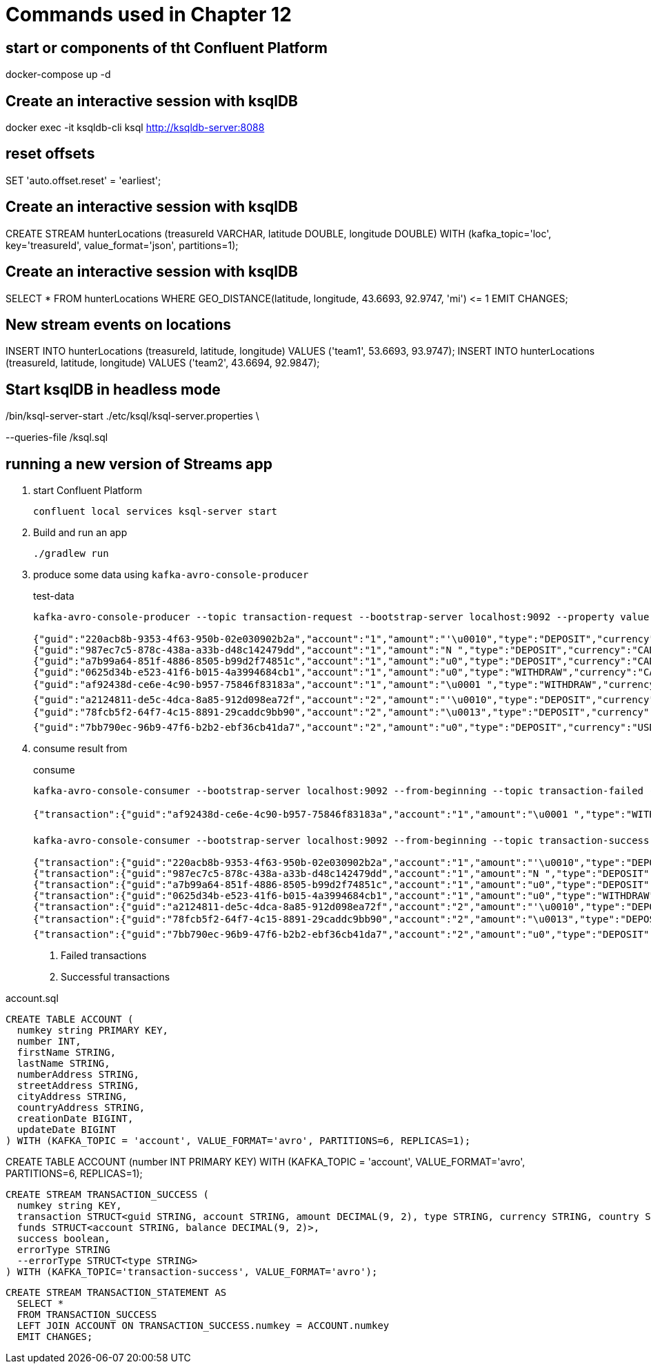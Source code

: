 = Commands used in Chapter 12

== start or components of tht Confluent Platform

docker-compose up -d

== Create an interactive session with ksqlDB

docker exec -it ksqldb-cli ksql http://ksqldb-server:8088

== reset offsets

SET 'auto.offset.reset' = 'earliest';

== Create an interactive session with ksqlDB

CREATE STREAM hunterLocations (treasureId VARCHAR, latitude DOUBLE, longitude DOUBLE) WITH (kafka_topic='loc', key='treasureId', value_format='json', partitions=1);

== Create an interactive session with ksqlDB

SELECT * FROM hunterLocations WHERE GEO_DISTANCE(latitude, longitude, 43.6693, 92.9747, 'mi') \<= 1 EMIT CHANGES;

== New stream events on locations

INSERT INTO hunterLocations (treasureId, latitude, longitude) VALUES ('team1', 53.6693, 93.9747); INSERT INTO hunterLocations (treasureId, latitude, longitude) VALUES ('team2', 43.6694, 92.9847);

== Start ksqlDB in headless mode

./bin/ksql-server-start ./etc/ksql/ksql-server.properties \
--queries-file /ksql.sql

== running a new version of Streams app

. start Confluent Platform
+

`confluent local services ksql-server start`
. Build and run an app
+

`./gradlew run`

. produce some data using `kafka-avro-console-producer`
+

[source,shell script]
.test-data
----
kafka-avro-console-producer --topic transaction-request --bootstrap-server localhost:9092 --property value.schema="$(< src/main/avro/transaction.avsc)"
      
{"guid":"220acb8b-9353-4f63-950b-02e030902b2a","account":"1","amount":"'\u0010","type":"DEPOSIT","currency":"CAD","country":"CA"}
{"guid":"987ec7c5-878c-438a-a33b-d48c142479dd","account":"1","amount":"N ","type":"DEPOSIT","currency":"CAD","country":"CA"}
{"guid":"a7b99a64-851f-4886-8505-b99d2f74851c","account":"1","amount":"u0","type":"DEPOSIT","currency":"CAD","country":"CA"}
{"guid":"0625d34b-e523-41f6-b015-4a3994684cb1","account":"1","amount":"u0","type":"WITHDRAW","currency":"CAD","country":"CA"}
{"guid":"af92438d-ce6e-4c90-b957-75846f83183a","account":"1","amount":"\u0001 ","type":"WITHDRAW","currency":"CAD","country":"CA"}
{"guid":"a2124811-de5c-4dca-8a85-912d098ea72f","account":"2","amount":"'\u0010","type":"DEPOSIT","currency":"USD","country":"USA"}
{"guid":"78fcb5f2-64f7-4c15-8891-29caddc9bb90","account":"2","amount":"\u0013","type":"DEPOSIT","currency":"USD","country":"USA"}
{"guid":"7bb790ec-96b9-47f6-b2b2-ebf36cb41da7","account":"2","amount":"u0","type":"DEPOSIT","currency":"USD","country":"USA"}
----

. consume result from
+

[source,shell script]
.consume
----
kafka-avro-console-consumer --bootstrap-server localhost:9092 --from-beginning --topic transaction-failed --property schema.registry.url=http://localhost:8081 #<1>

{"transaction":{"guid":"af92438d-ce6e-4c90-b957-75846f83183a","account":"1","amount":"\u0001 ","type":"WITHDRAW","currency":"CAD","country":"CA"},"funds":{"account":"1","balance":"u0"},"success":false,"errorType":{"org.kafkainaction.ErrorType":"INSUFFICIENT_FUNDS"}}

kafka-avro-console-consumer --bootstrap-server localhost:9092 --from-beginning --topic transaction-success --property schema.registry.url=http://localhost:8081 #<2>

{"transaction":{"guid":"220acb8b-9353-4f63-950b-02e030902b2a","account":"1","amount":"'\u0010","type":"DEPOSIT","currency":"CAD","country":"CA"},"funds":{"account":"1","balance":"'\u0010"},"success":true,"errorType":null}
{"transaction":{"guid":"987ec7c5-878c-438a-a33b-d48c142479dd","account":"1","amount":"N ","type":"DEPOSIT","currency":"CAD","country":"CA"},"funds":{"account":"1","balance":"u0"},"success":true,"errorType":null}
{"transaction":{"guid":"a7b99a64-851f-4886-8505-b99d2f74851c","account":"1","amount":"u0","type":"DEPOSIT","currency":"CAD","country":"CA"},"funds":{"account":"1","balance":"\u0000ê`"},"success":true,"errorType":null}
{"transaction":{"guid":"0625d34b-e523-41f6-b015-4a3994684cb1","account":"1","amount":"u0","type":"WITHDRAW","currency":"CAD","country":"CA"},"funds":{"account":"1","balance":"u0"},"success":true,"errorType":null}
{"transaction":{"guid":"a2124811-de5c-4dca-8a85-912d098ea72f","account":"2","amount":"'\u0010","type":"DEPOSIT","currency":"USD","country":"USA"},"funds":{"account":"2","balance":"'\u0010"},"success":true,"errorType":null}
{"transaction":{"guid":"78fcb5f2-64f7-4c15-8891-29caddc9bb90","account":"2","amount":"\u0013","type":"DEPOSIT","currency":"USD","country":"USA"},"funds":{"account":"2","balance":":"},"success":true,"errorType":null}
{"transaction":{"guid":"7bb790ec-96b9-47f6-b2b2-ebf36cb41da7","account":"2","amount":"u0","type":"DEPOSIT","currency":"USD","country":"USA"},"funds":{"account":"2","balance":"\u0000¯È"},"success":true,"errorType":null}
----
<1> Failed transactions
<2> Successful transactions

[source,sql]
.account.sql
----
CREATE TABLE ACCOUNT (
  numkey string PRIMARY KEY,
  number INT,
  firstName STRING,
  lastName STRING,
  numberAddress STRING,
  streetAddress STRING,
  cityAddress STRING,
  countryAddress STRING,
  creationDate BIGINT,
  updateDate BIGINT
) WITH (KAFKA_TOPIC = 'account', VALUE_FORMAT='avro', PARTITIONS=6, REPLICAS=1);
----

CREATE TABLE ACCOUNT (number INT PRIMARY KEY) WITH (KAFKA_TOPIC = 'account', VALUE_FORMAT='avro', PARTITIONS=6, REPLICAS=1);

[source,sql]
----
CREATE STREAM TRANSACTION_SUCCESS (
  numkey string KEY,
  transaction STRUCT<guid STRING, account STRING, amount DECIMAL(9, 2), type STRING, currency STRING, country STRING>,
  funds STRUCT<account STRING, balance DECIMAL(9, 2)>,
  success boolean,
  errorType STRING
  --errorType STRUCT<type STRING>
) WITH (KAFKA_TOPIC='transaction-success', VALUE_FORMAT='avro');
----

[source,sql]
----
CREATE STREAM TRANSACTION_STATEMENT AS
  SELECT *
  FROM TRANSACTION_SUCCESS
  LEFT JOIN ACCOUNT ON TRANSACTION_SUCCESS.numkey = ACCOUNT.numkey
  EMIT CHANGES;
----



